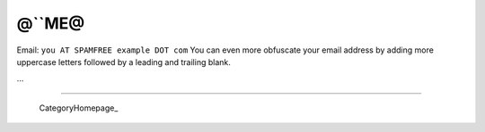 
@``ME@
------

Email: ``you AT SPAMFREE example DOT com`` You can even more obfuscate your email address by adding more uppercase letters followed by a leading and trailing blank.

...

-------------------------

 CategoryHomepage_

.. ############################################################################



